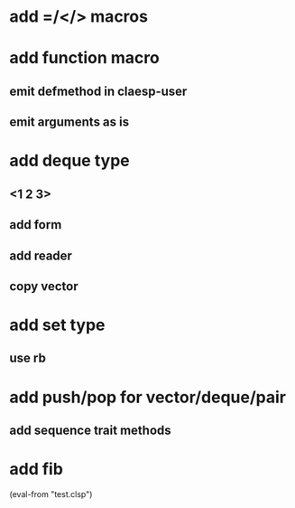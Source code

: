 * add =/</> macros
* add function macro
** emit defmethod in claesp-user
** emit arguments as is
* add deque type
** <1 2 3>
** add form
** add reader
** copy vector
* add set type
** use rb
* add push/pop for vector/deque/pair
** add sequence trait methods
* add fib

(eval-from "test.clsp")
